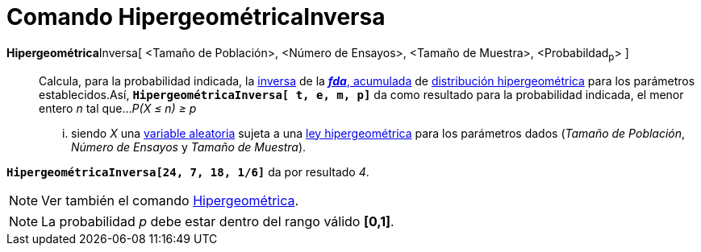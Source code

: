 = Comando HipergeométricaInversa
:page-en: commands/InverseHyperGeometric_Command
ifdef::env-github[:imagesdir: /es/modules/ROOT/assets/images]

**Hipergeométrica**Inversa[ <Tamaño de Población>, <Número de Ensayos>, <Tamaño de Muestra>, <Probabildad~p~> ]::
  Calcula, para la probabilidad indicada, la
  http://en.wikipedia.org/wiki/es:Funci%C3%B3n_Distribuici%C3%B3n_Acumulada#Funci.C3.B3n_de_Distribuci.C3.B3n_Acumulada_Inversa_.28Funci.C3.B3n_Cuantil.29[inversa]
  de la http://en.wikipedia.org/wiki/es:Funci%C3%B3n_Distribuici%C3%B3n_Acumulada[*_fda_*, acumulada] de
  http://en.wikipedia.org/wiki/es:Distribuci%C3%B3n_hipergeom%C3%A9trica[distribución hipergeométrica] para los
  parámetros establecidos.Así, *`++HipergeométricaInversa[ t,  e, m, p]++`* da como resultado para la probabilidad
  indicada, el menor entero _n_ tal que...
  _P(X ≤ n) ≥ p_
  ... siendo _X_ una http://en.wikipedia.org/wiki/es:Variable_aleatoria[variable aleatoria] sujeta a una
  http://en.wikipedia.org/wiki/es:Distribuci%C3%B3n_hipergeom%C3%A9trica[ley hipergeométrica] para los parámetros dados
  (_Tamaño de Población_, _Número de Ensayos_ y _Tamaño de Muestra_).

[EXAMPLE]
====

*`++HipergeométricaInversa[24, 7, 18, 1/6]++`* da por resultado _4_.

====

[NOTE]
====

Ver también el comando xref:/commands/Hipergeométrica.adoc[Hipergeométrica].

====

[NOTE]
====

La probabilidad _p_ debe estar dentro del rango válido *[0,1]*.

====
